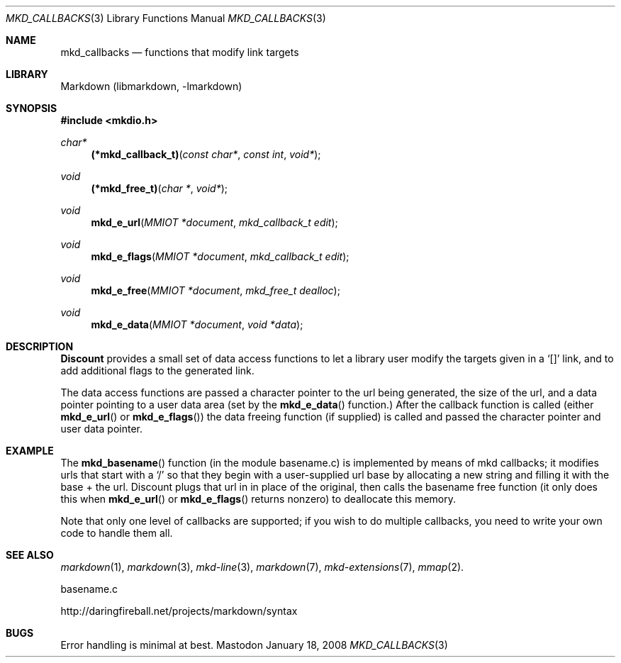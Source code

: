.\"
.Dd January 18, 2008
.Dt MKD_CALLBACKS 3
.Os Mastodon
.Sh NAME
.Nm mkd_callbacks
.Nd functions that modify link targets
.Sh LIBRARY
Markdown
.Pq libmarkdown , -lmarkdown
.Sh SYNOPSIS
.Fd #include <mkdio.h>
.Ft char*
.Fn (*mkd_callback_t) "const char*" "const int" "void*"
.Ft void
.Fn (*mkd_free_t) "char *" "void*"
.Ft void
.Fn mkd_e_url "MMIOT *document" "mkd_callback_t edit"
.Ft void
.Fn mkd_e_flags "MMIOT *document" "mkd_callback_t edit"
.Ft void
.Fn mkd_e_free "MMIOT *document" "mkd_free_t dealloc"
.Ft void
.Fn mkd_e_data  "MMIOT *document" "void *data"
.Sh DESCRIPTION
.Pp
.Nm Discount
provides a small set of data access functions to let a
library user modify the targets given in a `[]' link, and to
add additional flags to the generated link.
.Pp
The data access functions are passed a character pointer to
the url being generated, the size of the url, and a data pointer
pointing to a user data area (set by the
.Fn mkd_e_data
function.)     After the callback function is called (either
.Fn mkd_e_url
or
.Fn mkd_e_flags )
the data freeing function (if supplied) is called and passed the
character pointer and user data pointer.
.Sh EXAMPLE
The
.Fn mkd_basename
function (in the module basename.c) is implemented by means of
mkd callbacks;  it modifies urls that start with a `/' so that
they begin with a user-supplied url base by allocating a new
string and filling it with the base + the url.  Discount plugs
that url in in place of the original, then calls the basename
free function (it only does this when
.Fn mkd_e_url
or
.Fn mkd_e_flags
returns nonzero) to deallocate this memory.
.Pp
Note that only one level of callbacks are supported; if you
wish to do multiple callbacks, you need to write your own
code to handle them all.
.Sh SEE ALSO
.Xr markdown 1 ,
.Xr markdown 3 ,
.Xr mkd-line 3 ,
.Xr markdown 7 ,
.Xr mkd-extensions 7 ,
.Xr mmap 2 .
.Pp
basename.c
.Pp
http://daringfireball.net/projects/markdown/syntax
.Sh BUGS
Error handling is minimal at best.
